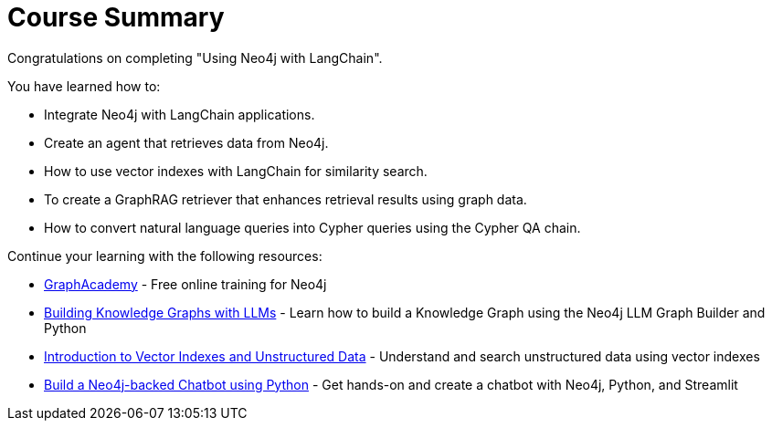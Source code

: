 = Course Summary

Congratulations on completing "Using Neo4j with LangChain". 

You have learned how to:

* Integrate Neo4j with LangChain applications.
* Create an agent that retrieves data from Neo4j.
* How to use vector indexes with LangChain for similarity search.
* To create a GraphRAG retriever that enhances retrieval results using graph data.
* How to convert natural language queries into Cypher queries using the Cypher QA chain.

Continue your learning with the following resources:

* link:https://graphacademy.neo4j.com[GraphAcademy^] - Free online training for Neo4j
* link:https://graphacademy.neo4j.com/courses/llm-knowledge-graph-construction/[Building Knowledge Graphs with LLMs^] - Learn how to build a Knowledge Graph using the Neo4j LLM Graph Builder and Python
* link:https://graphacademy.neo4j.com/courses/llm-vectors-unstructured/[Introduction to Vector Indexes and Unstructured Data] - Understand and search unstructured data using vector indexes
* link:https://graphacademy.neo4j.com/courses/llm-chatbot-python/[Build a Neo4j-backed Chatbot using Python^] - Get hands-on and create a chatbot with Neo4j, Python, and Streamlit

